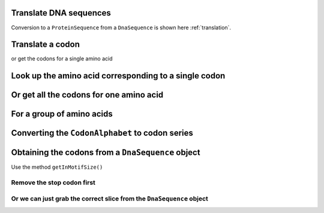 Translate DNA sequences
-----------------------

.. doctest::

    >>> from cogent.core.genetic_code import DEFAULT as standard_code
    >>> standard_code.translate('TTTGCAAAC')
    'FAN'

Conversion to a ``ProteinSequence`` from a ``DnaSequence`` is shown here :ref:`translation`.

Translate a codon
-----------------

.. doctest::

    >>> from cogent.core.genetic_code import DEFAULT as standard_code
    >>> standard_code['TTT']
    'F'

or get the codons for a single amino acid

.. doctest::

    >>> standard_code['A']
    ['GCT', 'GCC', 'GCA', 'GCG']

Look up the amino acid corresponding to a single codon
------------------------------------------------------

.. doctest::

    >>> from cogent.core.genetic_code import DEFAULT as standard_code
    >>> standard_code['TTT']
    'F'

Or get all the codons for one amino acid
----------------------------------------

.. doctest::

    >>> standard_code['A']
    ['GCT', 'GCC', 'GCA', 'GCG']

For a group of amino acids
--------------------------

.. doctest::

    >>> targets = ['A','C']
    >>> codons = [standard_code[aa] for aa in targets]
    >>> codons
    [['GCT', 'GCC', 'GCA', 'GCG'], ['TGT', 'TGC']]
    >>> flat_list = sum(codons,[])
    >>> flat_list
    ['GCT', 'GCC', 'GCA', 'GCG', 'TGT', 'TGC']

Converting the ``CodonAlphabet`` to codon series
------------------------------------------------

.. doctest::

    >>> from cogent import DNA
    >>> my_seq = DNA.makeSequence("AGTACACTGGTT")
    >>> sorted(my_seq.CodonAlphabet())
    ['AAA', 'AAC', 'AAG', 'AAT'...
    >>> len(my_seq.CodonAlphabet())
    61

Obtaining the codons from a ``DnaSequence`` object
--------------------------------------------------

Use the method ``getInMotifSize()``

.. doctest::

    >>> from cogent import LoadSeqs,DNA
    >>> from cogent.core.alphabet import AlphabetError
    >>> my_seq = DNA.makeSequence('ATGCACTGGTAA','my_gene')
    >>> codons = my_seq.getInMotifSize(3)
    >>> print codons
    ['ATG', 'CAC', 'TGG', 'TAA']
    >>> try:
    ...     pep = my_seq.getTranslation()
    ... except AlphabetError as e:
    ...     print 'AlphabetError', e
    ...
    AlphabetError TAA

Remove the stop codon first
^^^^^^^^^^^^^^^^^^^^^^^^^^^

.. doctest::

    >>> from cogent import LoadSeqs,DNA
    >>> my_seq = DNA.makeSequence('ATGCACTGGTAA','my_gene')
    >>> seq = my_seq.withoutTerminalStopCodon()
    >>> pep = seq.getTranslation()
    >>> print pep.toFasta()
    >my_gene
    MHW
    >>> print type(pep)
    <class 'cogent.core.sequence.ProteinSequence'>

Or we can just grab the correct slice from the ``DnaSequence`` object
^^^^^^^^^^^^^^^^^^^^^^^^^^^^^^^^^^^^^^^^^^^^^^^^^^^^^^^^^^^^^^^^^^^^^

.. doctest::

    >>> from cogent import LoadSeqs,DNA
    >>> from cogent.core.alphabet import AlphabetError
    >>> my_seq = DNA.makeSequence('ATGCACTGGTAA','my_gene')
    >>> pep = my_seq[:-3].getTranslation().toFasta()
    >>> print pep
    >my_gene
    MHW

